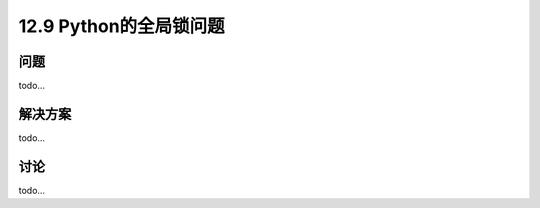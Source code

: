 ============================
12.9 Python的全局锁问题
============================

----------
问题
----------
todo...

----------
解决方案
----------
todo...

----------
讨论
----------
todo...